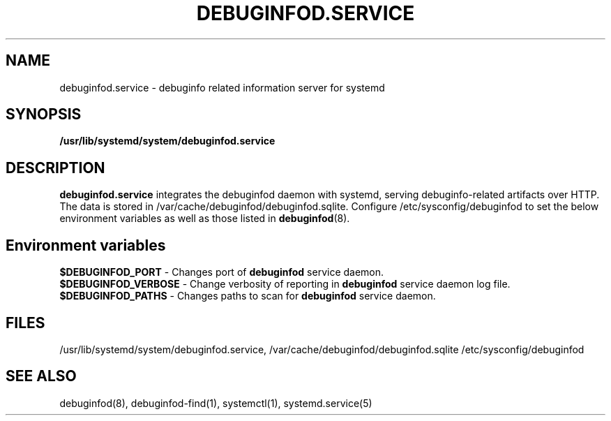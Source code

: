 '\"! tbl | nroff \-man
'\" t macro stdmacro

.TH DEBUGINFOD.SERVICE 8
.SH NAME
debuginfod.service \- debuginfo related information server for systemd

.SH SYNOPSIS
.B /usr/lib/systemd/system/debuginfod.service

.SH DESCRIPTION
\fBdebuginfod.service\fP integrates the debuginfod daemon with
systemd, serving debuginfo-related artifacts over HTTP.
The data is stored in /var/cache/debuginfod/debuginfod.sqlite.
Configure /etc/sysconfig/debuginfod to set the below environment
variables as well as those listed in \fBdebuginfod\fP(8).
.SH Environment variables
\fB$DEBUGINFOD_PORT\fP - Changes port of \fBdebuginfod\fP service
daemon.
.br
\fB$DEBUGINFOD_VERBOSE\fP - Change verbosity of reporting in
\fBdebuginfod\fP service daemon log file.
.br
\fB$DEBUGINFOD_PATHS\fP - Changes paths to scan for \fBdebuginfod\fP service daemon.
.SH FILES
/usr/lib/systemd/system/debuginfod.service, /var/cache/debuginfod/debuginfod.sqlite
/etc/sysconfig/debuginfod

.SH SEE ALSO
debuginfod(8), debuginfod-find(1), systemctl(1), systemd.service(5)
